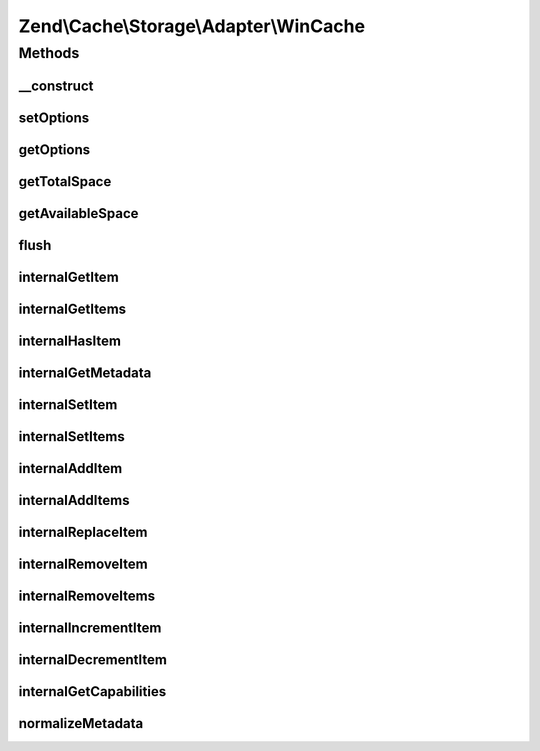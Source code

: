 .. Cache/Storage/Adapter/WinCache.php generated using docpx on 01/30/13 03:32am


Zend\\Cache\\Storage\\Adapter\\WinCache
=======================================

Methods
+++++++

__construct
-----------

.. function:: __construct()


    Constructor

    :param array|Traversable|WinCacheOptions: 

    :throws Exception\ExceptionInterface: 



setOptions
----------

.. function:: setOptions()


    Set options.

    :param array|Traversable|WinCacheOptions: 

    :rtype: WinCache 

    :see:  



getOptions
----------

.. function:: getOptions()


    Get options.

    :rtype: WinCacheOptions 

    :see:  



getTotalSpace
-------------

.. function:: getTotalSpace()


    Get total space in bytes

    :rtype: int|float 



getAvailableSpace
-----------------

.. function:: getAvailableSpace()


    Get available space in bytes

    :rtype: int|float 



flush
-----

.. function:: flush()


    Flush the whole storage

    :rtype: bool 



internalGetItem
---------------

.. function:: internalGetItem()


    Internal method to get an item.

    :param string: 
    :param bool: 
    :param mixed: 

    :rtype: mixed Data on success, null on failure

    :throws: Exception\ExceptionInterface 



internalGetItems
----------------

.. function:: internalGetItems()


    Internal method to get multiple items.

    :param array: 

    :rtype: array Associative array of keys and values

    :throws: Exception\ExceptionInterface 



internalHasItem
---------------

.. function:: internalHasItem()


    Internal method to test if an item exists.

    :param string: 

    :rtype: bool 

    :throws: Exception\ExceptionInterface 



internalGetMetadata
-------------------

.. function:: internalGetMetadata()


    Get metadata of an item.

    :param string: 

    :rtype: array|bool Metadata on success, false on failure

    :throws: Exception\ExceptionInterface 



internalSetItem
---------------

.. function:: internalSetItem()


    Internal method to store an item.

    :param string: 
    :param mixed: 

    :rtype: bool 

    :throws: Exception\ExceptionInterface 



internalSetItems
----------------

.. function:: internalSetItems()


    Internal method to store multiple items.

    :param array: 

    :rtype: array Array of not stored keys

    :throws: Exception\ExceptionInterface 



internalAddItem
---------------

.. function:: internalAddItem()


    Add an item.

    :param string: 
    :param mixed: 

    :rtype: bool 

    :throws: Exception\ExceptionInterface 



internalAddItems
----------------

.. function:: internalAddItems()


    Internal method to add multiple items.

    :param array: 

    :rtype: array Array of not stored keys

    :throws: Exception\ExceptionInterface 



internalReplaceItem
-------------------

.. function:: internalReplaceItem()


    Internal method to replace an existing item.

    :param string: 
    :param mixed: 

    :rtype: bool 

    :throws: Exception\ExceptionInterface 



internalRemoveItem
------------------

.. function:: internalRemoveItem()


    Internal method to remove an item.

    :param string: 

    :rtype: bool 

    :throws: Exception\ExceptionInterface 



internalRemoveItems
-------------------

.. function:: internalRemoveItems()


    Internal method to remove multiple items.

    :param array: 

    :rtype: array Array of not removed keys

    :throws: Exception\ExceptionInterface 



internalIncrementItem
---------------------

.. function:: internalIncrementItem()


    Internal method to increment an item.

    :param string: 
    :param int: 

    :rtype: int|bool The new value on success, false on failure

    :throws: Exception\ExceptionInterface 



internalDecrementItem
---------------------

.. function:: internalDecrementItem()


    Internal method to decrement an item.

    :param string: 
    :param int: 

    :rtype: int|bool The new value on success, false on failure

    :throws: Exception\ExceptionInterface 



internalGetCapabilities
-----------------------

.. function:: internalGetCapabilities()


    Internal method to get capabilities of this adapter

    :rtype: Capabilities 



normalizeMetadata
-----------------

.. function:: normalizeMetadata()


    Normalize metadata to work with WinCache

    :param array: 

    :rtype: void 



